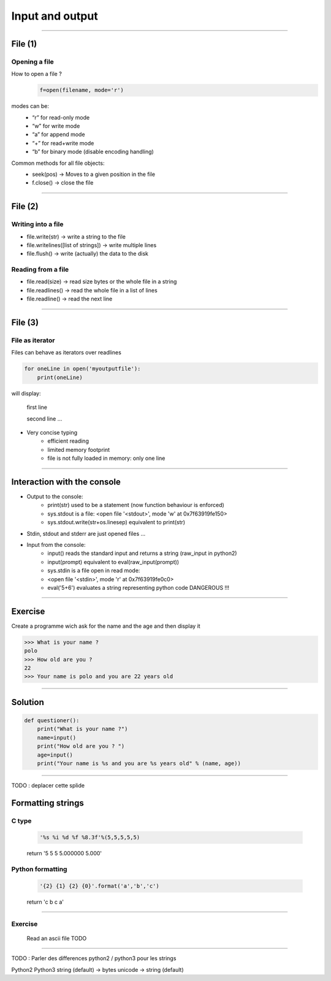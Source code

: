 Input and output
================

----

File (1)
--------

Opening a file
^^^^^^^^^^^^^^

How to open a file ?
    .. code-block:: python

        f=open(filename, mode='r')

modes can be: 
    - “r” for read-only mode
    - “w” for write mode
    - “a” for append mode
    - “+” for read+write mode
    - “b” for binary mode (disable encoding handling)


Common methods for all file objects:
    - seek(pos) → Moves to a given position in the file
    - f.close() → close the file    


----

File (2)
--------


Writing into a file
^^^^^^^^^^^^^^^^^^^

- file.write(str) → write a string to the file
- file.writelines([list of strings]) → write multiple lines
- file.flush() → write (actually) the data to the disk


Reading from a file
^^^^^^^^^^^^^^^^^^^

- file.read(size) → read size bytes or the whole file in a string
- file.readlines() → read the whole file in a list of lines
- file.readline() → read the next line

----

File (3)
--------

File as iterator
^^^^^^^^^^^^^^^^

Files can behave as iterators over readlines

.. code-block:: python
    
    for oneLine in open('myoutputfile'):
        print(oneLine)


will display:

    first line

    second line
    ...

- Very concise typing
    - efficient reading 
    - limited memory footprint 
    - file is not fully loaded in memory: only one line


---- 


Interaction with the console
----------------------------

- Output to the console:
    - print(str) used to be a statement (now function behaviour is enforced)
    - sys.stdout is a file: <open file '<stdout>', mode 'w' at 0x7f63919fe150>
    - sys.stdout.write(str+os.linesep) equivalent to print(str)

- Stdin, stdout and stderr are just opened files …

- Input from the console:
    - input() reads the standard input and returns a string (raw_input in python2)
    - input(prompt)  equivalent to eval(raw_input(prompt))
    - sys.stdin is a file open in read mode:
    - <open file '<stdin>', mode 'r' at 0x7f63919fe0c0>
    - eval('5+6') evaluates a string representing python code DANGEROUS !!! 

----

Exercise
--------

Create a programme wich ask for the name and the age and then display it

.. code-block:: bash

    >>> What is your name ?
    polo
    >>> How old are you ? 
    22
    >>> Your name is polo and you are 22 years old


----

Solution
--------

.. code-block:: python

    def questioner():
        print("What is your name ?")
        name=input()
        print("How old are you ? ")
        age=input()
        print("Your name is %s and you are %s years old" % (name, age))

----

TODO : deplacer cette splide

Formatting strings
------------------

C type
^^^^^^
    .. code-block:: python

        '%s %i %d %f %8.3f'%(5,5,5,5,5)
    return '5 5 5 5.000000    5.000'

Python formatting
^^^^^^^^^^^^^^^^^

    .. code-block:: python

        '{2} {1} {2} {0}'.format('a','b','c')
    return 'c b c a'


----

Exercise
^^^^^^^^

    Read an ascii file
    TODO


----

TODO : Parler des differences python2 / python3 pour les strings

Python2         Python3
string (default)    →   bytes
unicode     →   string (default) 

